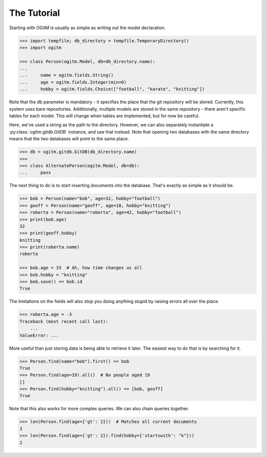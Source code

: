 The Tutorial
============

Starting with OGitM is usually as simple as writing out the model declaration.

.. code-block:: python3

    >>> import tempfile; db_directory = tempfile.TemporaryDirectory()
    >>> import ogitm

    >>> class Person(ogitm.Model, db=db_directory.name):
    ...
    ...     name = ogitm.fields.String()
    ...     age = ogitm.fields.Integer(min=0)
    ...     hobby = ogitm.fields.Choice(["football", "karate", "knitting"])

Note that the db parameter is mandatory - it specifies the place that the git
repository will be stored.  Currently, this system uses bare repositories.
Additionally, multiple models are stored in the same repository - there aren't
specific tables for each model.  This will change when tables are implemented,
but for now be careful.

Here, we've used a string as the path to the directory.  However, we can also
separately instantiate a :py:class:`ogitm.gitdb.GitDB` instance, and use that
instead.  Note that opening two databases with the same directory means that
the two databases will point to the same place.

.. code-block:: python3

    >>> db = ogitm.gitdb.GitDB(db_directory.name)
    >>>
    >>> class AlternatePerson(ogitm.Model, db=db):
    ...     pass

The next thing to do is to start inserting documents into the database.  That's
exactly as simple as it should be.

.. code-block:: python3

    >>> bob = Person(name="bob", age=32, hobby="football")
    >>> geoff = Person(name="geoff", age=18, hobby="knitting")
    >>> roberta = Person(name="roberta", age=42, hobby="football")
    >>> print(bob.age)
    32
    >>> print(geoff.hobby)
    knitting
    >>> print(roberta.name)
    roberta

    >>> bob.age = 33  # Ah, how time changes us all
    >>> bob.hobby = "knitting"
    >>> bob.save() == bob.id
    True

The limitations on the fields will also stop you doing anything stupid by
raising errors all over the place.

.. code-block:: python3

    >>> roberta.age = -3
    Traceback (most recent call last):
        ...
    ValueError: ...

More useful than just storing data is being able to retrieve it later.  The
easiest way to do that is by searching for it.

.. code-block:: python3

    >>> Person.find(name="bob").first() == bob
    True
    >>> Person.find(age=19).all()  # No people aged 19
    []
    >>> Person.find(hobby="knitting").all() == [bob, geoff]
    True

Note that this also works for more complex queries.  We can also chain queries
together.

.. code-block:: python3

    >>> len(Person.find(age={'gt': 2}))  # Matches all current documents
    3
    >>> len(Person.find(age={'gt': 2}).find(hobby={'startswith': "k"}))
    2
